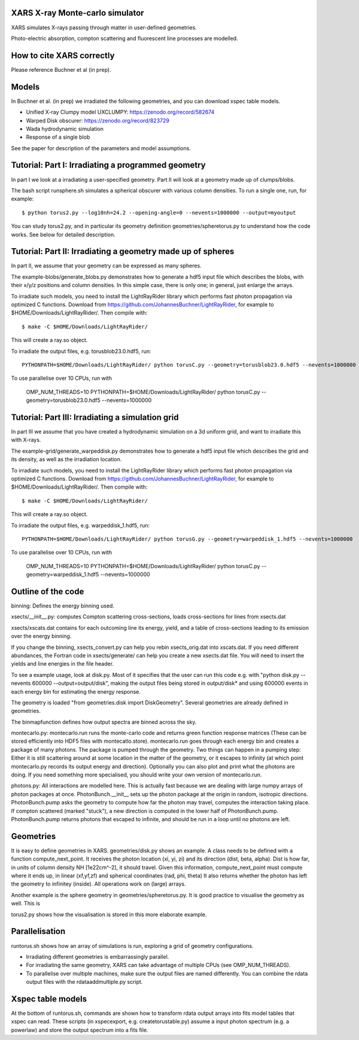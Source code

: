 XARS X-ray Monte-carlo simulator
------------------------------------

XARS simulates X-rays passing through matter in user-defined geometries.

Photo-electric absorption, compton scattering and fluorescent line processes are
modelled.

How to cite XARS correctly
---------------------------

Please reference Buchner et al (in prep).

Models
--------------------------------------

In Buchner et al. (in prep) we irradiated the following geometries,
and you can download xspec table models.

* Unified X-ray Clumpy model UXCLUMPY: https://zenodo.org/record/582674
* Warped Disk obscurer: https://zenodo.org/record/823729
* Wada hydrodynamic simulation
* Response of a single blob

See the paper for description of the parameters and model assumptions.

Tutorial: Part I: Irradiating a programmed geometry
---------------------------------------------------

In part I we look at a irradiating a user-specified geometry. Part II will look at 
a geometry made up of clumps/blobs. 

The bash script runsphere.sh simulates a spherical obscurer with various
column densities. To run a single one, run, for example::

	$ python torus2.py --log10nh=24.2 --opening-angle=0 --nevents=1000000 --output=myoutput

You can study torus2.py, and in particular its geometry definition geometries/spheretorus.py
to understand how the code works. See below for detailed description.


Tutorial: Part II: Irradiating a geometry made up of spheres
---------------------------------------------------------

In part II, we assume that your geometry can be expressed as many spheres.

The example-blobs/generate_blobs.py demonstrates how to generate a hdf5 input 
file which describes the blobs, with their x/y/z positions and column densities.
In this simple case, there is only one; in general, just enlarge the arrays.

To irradiate such models, you need to install the LightRayRider library
which performs fast photon propagation via optimized C functions.
Download from https://github.com/JohannesBuchner/LightRayRider, for example to
$HOME/Downloads/LightRayRider/. Then compile with::

	$ make -C $HOME/Downloads/LightRayRider/

This will create a ray.so object.

To irradiate the output files, e.g. torusblob23.0.hdf5, run::

	PYTHONPATH=$HOME/Downloads/LightRayRider/ python torusC.py --geometry=torusblob23.0.hdf5 --nevents=1000000

To use parallelise over 10 CPUs, run with 

	OMP_NUM_THREADS=10 PYTHONPATH=$HOME/Downloads/LightRayRider/ python torusC.py --geometry=torusblob23.0.hdf5 --nevents=1000000

Tutorial: Part III: Irradiating a simulation grid
-------------------------------------------------------------

In part III we assume that you have created a hydrodynamic simulation on a 
3d uniform grid, and want to irradiate this with X-rays.

The example-grid/generate_warpeddisk.py demonstrates how to generate a hdf5 input 
file which describes the grid and its density, as well as the irradiation 
location.

To irradiate such models, you need to install the LightRayRider library
which performs fast photon propagation via optimized C functions.
Download from https://github.com/JohannesBuchner/LightRayRider, for example to
$HOME/Downloads/LightRayRider/. Then compile with::

	$ make -C $HOME/Downloads/LightRayRider/

This will create a ray.so object.

To irradiate the output files, e.g. warpeddisk_1.hdf5, run::

	PYTHONPATH=$HOME/Downloads/LightRayRider/ python torusG.py --geometry=warpeddisk_1.hdf5 --nevents=1000000

To use parallelise over 10 CPUs, run with 

	OMP_NUM_THREADS=10 PYTHONPATH=$HOME/Downloads/LightRayRider/ python torusC.py --geometry=warpeddisk_1.hdf5 --nevents=1000000



Outline of the code
----------------------

binning: Defines the energy binning used. 

xsects/__init__.py: computes Compton scattering cross-sections, loads cross-sections for lines from xsects.dat

xsects/xscats.dat contains for each outcoming line its energy, yield, and a table of cross-sections leading to its emission over the energy binning.

If you change the binning, xsects_convert.py can help you rebin xsects_orig.dat into xscats.dat.
If you need different abundances, the Fortran code in xsects/generate/ can help you create a new xsects.dat file.
You will need to insert the yields and line energies in the file header.

To see a example usage, look at disk.py. 
Most of it specifies that the user can run this code e.g. with "python disk.py --nevents 600000 --output=output/disk",
making the output files being stored in output/disk* and using 600000 events in each energy bin for estimating the energy response.

The geometry is loaded "from geometries.disk import DiskGeometry". Several geometries are already defined in geometries.

The binmapfunction defines how output spectra are binned across the sky.

montecarlo.py: montecarlo.run runs the monte-carlo code and returns green function response matrices (These can be stored efficiently into HDF5 files with montecatlo.store).
montecarlo.run goes through each energy bin and creates a package of many photons. The package is pumped through the geometry.
Two things can happen in a pumping step: Either it is still scattering around at some location in the matter of the geometry,
or it escapes to infinity (at which point montecarlo.py records its output energy and direction).
Optionally you can also plot and print what the photons are doing. If you need something more specialised, 
you should write your own version of montecarlo.run.

photons.py: All interactions are modelled here. This is actually fast because we are dealing with large numpy arrays of photon packages at once.
PhotonBunch.__init__ sets up the photon package at the origin in random, isotropic directions.
PhotonBunch.pump asks the geometry to compute how far the photon may travel, computes the interaction taking place.
If compton scattered (marked "stuck"), a new direction is computed in the lower half of PhotonBunch.pump.
PhotonBunch.pump returns photons that escaped to infinite, and should be run in a loop until no photons are left.

Geometries
---------------

It is easy to define geometries in XARS. geometries/disk.py shows an example.
A class needs to be defined with a function compute_next_point.
It receives the photon location (xi, yi, zi) and its direction (dist, beta, alpha).
Dist is how far, in units of column density NH [1e22cm^-2], it should travel.
Given this information, compute_next_point must compute where it ends up, 
in linear (xf,yf,zf) and spherical coordinates (rad, phi, theta)
It also returns whether the photon has left the geometry to infinitey (inside).
All operations work on (large) arrays.

Another example is the sphere geometry in geometries/spheretorus.py. It is 
good practice to visualise the geometry as well. This is 

torus2.py shows how the visualisation is stored in this more elaborate example.

Parallelisation
-------------------

runtorus.sh shows how an array of simulations is run, exploring a grid of 
geometry configurations.

* Irradiating different geometries is embarrassingly parallel. 
* For irradiating the same geometry, XARS can take advantage of multiple CPUs (see OMP_NUM_THREADS).
* To parallelise over multiple machines, make sure the output files are named differently. You can combine the rdata output files with the rdataaddmultiple.py script.

Xspec table models
-------------------

At the bottom of runtorus.sh, commands are shown how to transform rdata output
arrays into fits model tables that xspec can read.
These scripts (in xspecexport, e.g. createtorustable.py) assume a input 
photon spectrum (e.g. a powerlaw) and store the output spectrum into a fits file.



